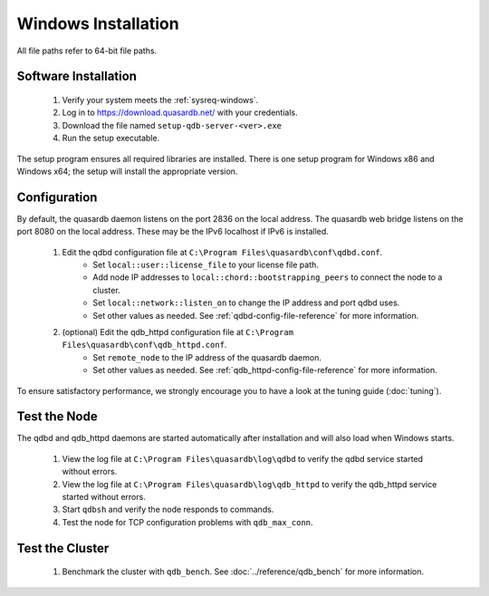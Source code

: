 
Windows Installation
====================

All file paths refer to 64-bit file paths.

Software Installation
---------------------

 #. Verify your system meets the :ref:`sysreq-windows`.
 #. Log in to https://download.quasardb.net/ with your credentials.
 #. Download the file named ``setup-qdb-server-<ver>.exe``
 #. Run the setup executable.

The setup program ensures all required libraries are installed. There is one setup program for Windows x86 and Windows x64; the setup will install the appropriate version.

Configuration
-------------

By default, the quasardb daemon listens on the port 2836 on the local address. The quasardb web bridge listens on the port 8080 on the local address. These may be the IPv6 localhost if IPv6 is installed.

 #. Edit the qdbd configuration file at ``C:\Program Files\quasardb\conf\qdbd.conf``.
     * Set ``local::user::license_file`` to your license file path.
     * Add node IP addresses to ``local::chord::bootstrapping_peers`` to connect the node to a cluster.
     * Set ``local::network::listen_on`` to change the IP address and port qdbd uses.
     * Set other values as needed. See :ref:`qdbd-config-file-reference` for more information.
 #. (optional) Edit the qdb_httpd configuration file at ``C:\Program Files\quasardb\conf\qdb_httpd.conf``.
     * Set ``remote_node`` to the IP address of the quasardb daemon.
     * Set other values as needed. See :ref:`qdb_httpd-config-file-reference` for more information.

To ensure satisfactory performance, we strongly encourage you to have a look at the tuning guide (:doc:`tuning`).

Test the Node
-------------

The qdbd and qdb_httpd daemons are started automatically after installation and will also load when Windows starts.

 #. View the log file at ``C:\Program Files\quasardb\log\qdbd`` to verify the qdbd service started without errors.
 #. View the log file at ``C:\Program Files\quasardb\log\qdb_httpd`` to verify the qdb_httpd service started without errors.
 #. Start ``qdbsh`` and verify the node responds to commands.
 #. Test the node for TCP configuration problems with ``qdb_max_conn``.


Test the Cluster
----------------

 #. Benchmark the cluster with ``qdb_bench``. See :doc:`../reference/qdb_bench` for more information.

